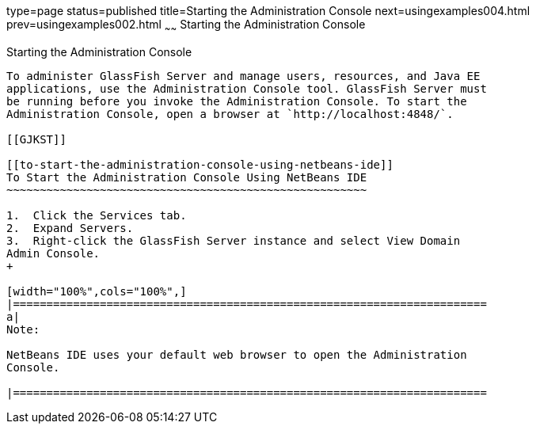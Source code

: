 type=page
status=published
title=Starting the Administration Console
next=usingexamples004.html
prev=usingexamples002.html
~~~~~~
Starting the Administration Console
===================================

[[BNADJ]]

[[starting-the-administration-console]]
Starting the Administration Console
-----------------------------------

To administer GlassFish Server and manage users, resources, and Java EE
applications, use the Administration Console tool. GlassFish Server must
be running before you invoke the Administration Console. To start the
Administration Console, open a browser at `http://localhost:4848/`.

[[GJKST]]

[[to-start-the-administration-console-using-netbeans-ide]]
To Start the Administration Console Using NetBeans IDE
~~~~~~~~~~~~~~~~~~~~~~~~~~~~~~~~~~~~~~~~~~~~~~~~~~~~~~

1.  Click the Services tab.
2.  Expand Servers.
3.  Right-click the GlassFish Server instance and select View Domain
Admin Console.
+

[width="100%",cols="100%",]
|=======================================================================
a|
Note:

NetBeans IDE uses your default web browser to open the Administration
Console.

|=======================================================================



